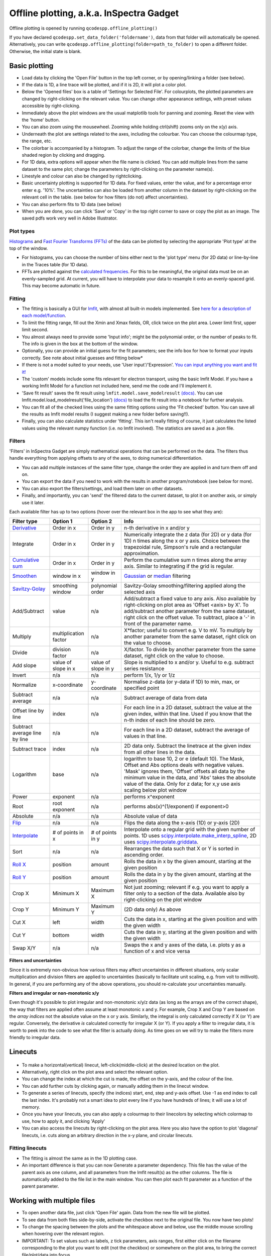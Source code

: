 
Offline plotting, a.k.a. InSpectra Gadget
=========================================

.. figure:: IGmain.png
    :alt: InSpectra Gadget main window

Offline plotting is opened by running
``qcodespp.offline_plotting()`` 

If you have declared ``qcodespp.set_data_folder('foldername')``, data from that folder will automatically be opened. Alternatively, you can write ``qcodespp.offline_plotting(folder=path_to_folder)`` to open a different folder. Otherwise, the initial state is blank.

Basic plotting
--------------
- Load data by clicking the 'Open File' button in the top left corner, or by opening/linking a folder (see below).
- If the data is 1D, a line trace will be plotted, and if it is 2D, it will plot a color plot.
- Below the 'Opened files' box is a table of 'Settings for Selected File'. For colourplots, the plotted parameters are changed by right-clicking on the relevant value. You can change other appearance settings, with preset values accessible by right-clicking.
- Immediately above the plot windows are the usual matplotlib tools for panning and zooming. Reset the view with the 'home' button.
- You can also zoom using the mousewheel. Zooming while holding ctrl(shift) zooms only on the x(y) axis.
- Underneath the plot are settings related to the axes, including the colourbar. You can choose the colourmap type, the range, etc.
- The colorbar is accompanied by a histogram. To adjust the range of the colorbar, change the limits of the blue shaded region by clicking and dragging.
- For 1D data, extra options will appear when the file name is clicked. You can add multiple lines from the same dataset to the same plot; change the parameters by right-clicking on the parameter name(s).
- Linestyle and colour can also be changed by rightclicking.
- Basic uncertainty plotting is supported for 1D data. For fixed values, enter the value, and for a percentage error enter e.g. '10%'. The uncertainties can also be loaded from another column in the dataset by right-clicking on the relevant cell in the table. (see below for how filters (do not) affect uncertainties).
- You can also perform fits to 1D data (see below)
- When you are done, you can click 'Save' or 'Copy' in the top right corner to save or copy the plot as an image. The saved pdfs work very well in Adobe Illustrator.

Plot types
^^^^^^^^^^
`Histograms <https://numpy.org/doc/stable/reference/generated/numpy.histogram.html>`__ and `Fast Fourier Transforms (FFTs) <a href=https://numpy.org/doc/stable/reference/generated/numpy.fft.rfft.htm>`__ of the data can be plotted by selecting the appropriate 'Plot type' at the top of the window. 

- For histograms, you can choose the number of bins either next to the 'plot type' menu (for 2D data) or line-by-line in the Traces table (for 1D data). 
- FFTs are plotted against the `calculated frequencies <a href=https://numpy.org/doc/stable/reference/generated/numpy.fft.fftfreq.html>`__. For this to be meaningful, the original data must be on an evenly-sampled grid. At current, you will have to interpolate your data to resample it onto an evenly-spaced grid. This may become automatic in future.

Fitting
^^^^^^^
- The fitting is basically a GUI for `lmfit <a href=https://lmfit.github.io/lmfit-py/>`__, with almost all built-in models implemented. See `here for a description of each model/function <a href=https://lmfit.github.io/lmfit-py/builtin_models.html>`__.
- To limit the fitting range, fill out the Xmin and Xmax fields, OR, click twice on the plot area. Lower limit first, upper limit second.
- You almost always need to provide some 'Input info'; might be the polynomial order, or the number of peaks to fit. The info is given in the box at the bottom of the window.
- Optionally, you can provide an initial guess for the fit parameters; see the info box for how to format your inputs correctly. See note about initial guesses and fitting below*
- If there is not a model suited to your needs, use 'User input'/'Expression'. `You can input anything you want and fit it! <a href=https://lmfit.github.io/lmfit-py/builtin_models.html#lmfit.models.ExpressionModel>`__
- The 'custom' models include some fits relevant for electron transport, using the basic lmfit Model. If you have a working lmfit Model for a function not included here, send me the code and I'll implement it.
- 'Save fit result' saves the fit result using ``lmfit.model.save_modelresult`` `(docs) <https://lmfit.github.io/lmfit-py/model.html#lmfit.model.save_modelresult>`__. You can use lmfit.model.load_modelresult('file_location') `(docs) <https://lmfit.github.io/lmfit-py/model.html#lmfit.model.load_modelresult>`__ to load the fit result into a notebook for further analysis.
- You can fit all of the checked lines using the same fitting options using the 'Fit checked' button. You can save all the results as lmfit model results (I suggest making a new folder before saving!!).
- Finally, you can also calculate statistics under 'fitting'. This isn't really fitting of course, it just calculates the listed values using the relevant numpy function (i.e. no lmfit involved). The statistics are saved as a .json file.

Filters
^^^^^^^
'Filters' in InSpectra Gadget are simply mathematical operations that can be performed on the data. The filters thus handle everything from applying offsets to any of the axes, to doing numerical differentiation. 

- You can add multiple instances of the same filter type, change the order they are applied in and turn them off and on. 
- You can export the data if you need to work with the results in another program/notebook (see below for more). 
- You can also export the filters/settings, and load them later on other datasets. 
- Finally, and importantly, you can 'send' the filtered data to the current dataset, to plot it on another axis, or simply use it later.

Each available filter has up to two options (hover over the relevant box in the app to see what they are):

.. list-table::
    :header-rows: 1

    * - Filter type
      - Option 1
      - Option 2
      - Info
    * - `Derivative <https://numpy.org/doc/stable/reference/generated/numpy.gradient.html>`__
      - Order in x
      - Order in y
      - n-th derivative in x and/or y
    * - Integrate
      - Order in x
      - Order in y
      - Numerically integrate the z data (for 2D) or y data (for 1D) n times along the x or y axis. Choice between the trapezoidal rule, Simpson's rule and a rectangular approximation.
    * - `Cumulative sum <https://numpy.org/doc/2.2/reference/generated/numpy.cumsum.html>`__
      - Order in x
      - Order in y
      - Perform the cumulative sum n times along the array axis. Similar to integrating if the grid is regular.
    * - `Smoothen <https://docs.scipy.org/doc/scipy-1.15.2/reference/generated/scipy.ndimage.gaussian_filter.html>`__
      - window in x
      - window in y
      - `Gaussian <https://docs.scipy.org/doc/scipy-1.15.2/reference/generated/scipy.ndimage.gaussian_filter.html>`__ or `median <https://docs.scipy.org/doc/scipy-1.15.2/reference/generated/scipy.ndimage.median_filter.html#scipy.ndimage.median_filter>`__ filtering
    * - `Savitzy-Golay <https://docs.scipy.org/doc/scipy/reference/generated/scipy.signal.savgol_filter.html>`__
      - smoothing window
      - polynomial order
      - Savitzy-Golay smoothing/filtering applied along the selected axis
    * - Add/Subtract
      - value
      - n/a
      - Add/subtract a fixed value to any axis. Also available by right-clicking on plot area as 'Offset <axis> by X'. To add/subtract another parameter from the same dataset, right click on the offset value. To subtract, place a '-' in front of the parameter name.
    * - Multiply
      - multiplication factor
      - n/a
      - X*factor; useful to convert e.g. V to mV. To multiply by another parameter from the same dataset, right click on the value to choose.
    * - Divide
      - division factor
      - n/a
      - X/factor. To divide by another parameter from the same dataset, right click on the value to choose.
    * - Add slope
      - value of slope in x
      - value of slope in y
      - Slope is multiplied to x and/or y. Useful to e.g. subtract series resistance
    * - Invert
      - n/a
      - n/a
      - perform 1/x, 1/y or 1/z 
    * - Normalize
      - x-coordinate
      - y-coordinate
      - Normalise z-data (or y-data if 1D) to min, max, or specified point
    * - Subtract average
      - n/a
      - n/a
      - Subtract average of data from data
    * - Offset line by line
      - index
      - n/a
      - For each line in a 2D dataset, subtract the value at the given index, within that line. Used if you know that the n-th index of each line should be zero.
    * - Subtract average line by line
      - n/a
      - n/a
      - For each line in a 2D dataset, subtract the average of values in that line.
    * - Subtract trace
      - index
      - n/a
      - 2D data only. Subtract the linetrace at the given index from all other lines in the data.
    * - Logarithm
      - base
      - n/a
      - logarithm to base 10, 2 or e (default 10). The Mask, Offset and Abs options deals with negative values. 'Mask' ignores them, 'Offset' offsets all data by the minimum value in the data, and 'Abs' takes the absolute value of the data. Only for z data; for x,y use axis scaling below plot window
    * - Power
      - exponent
      - n/a
      - performs x^exponent
    * - Root
      - root exponent
      - n/a
      - performs abs(x)^(1/exponent) if exponent>0
    * - Absolute
      - n/a
      - n/a
      - Absolute value of data 
    * - `Flip <https://numpy.org/doc/2.2/reference/generated/numpy.flip.html>`__
      - n/a
      - n/a
      - Flips the data along the x-axis (1D) or y-axis (2D)
    * - `Interpolate <https://docs.scipy.org/doc/scipy/reference/interpolate.html>`__
      - # of points in x
      - # of points in y
      - Interpolate onto a regular grid with the given number of points. 1D uses `scipy.interpolate.make_interp_spline <https://docs.scipy.org/doc/scipy/reference/generated/scipy.interpolate.make_interp_spline.html>`__, 2D uses `scipy.interpolate.griddata <https://docs.scipy.org/doc/scipy/reference/generated/scipy.interpolate.griddata.html>`__.
    * - Sort
      - n/a
      - n/a
      - Rearranges the data such that X or Y is sorted in ascending order.
    * - `Roll X <https://numpy.org/doc/2.2/reference/generated/numpy.roll.html>`__
      - position
      - amount
      - Rolls the data in x by the given amount, starting at the given position
    * - `Roll Y <https://numpy.org/doc/2.2/reference/generated/numpy.roll.html>`__
      - position
      - amount
      - Rolls the data in y by the given amount, starting at the given position
    * - Crop X
      - Minimum X
      - Maximum X
      - Not just zooming; relevant if e.g. you want to apply a filter only to a section of the data. Available also by right-clicking on the plot window
    * - Crop Y
      - Minimum Y
      - Maximum Y
      - (2D data only) As above
    * - Cut X
      - left
      - width
      - Cuts the data in x, starting at the given position and with the given width
    * - Cut Y
      - bottom
      - width
      - Cuts the data in y, starting at the given position and with the given width
    * - Swap X/Y
      - n/a
      - n/a
      - Swaps the x and y axes of the data, i.e. plots y as a function of x and vice versa


**Filters and uncertainties**

Since it is extremely non-obvious how various filters may affect uncertainties in different situations, only scalar multiplication and division filters are applied to uncertainties (basically to facilitate unit scaling, e.g. from volt to millivolt). In general, if you are performing any of the above operations, you should re-calculate your uncertainties manually.

.. csv-table::
    :header: "Filter type", "Option 1", "Option 2", "Info"

    "Derivative", "Order in x", "Order in y", "n-th derivative in x and/or y
    "Integrate", "Order in x", "Order in y", "Numerically integrate the z data (for 2D) or y data (for 1D) n  times along the x or y axis. Choice between the trapezoidal rule, Simpson's rule and a rectangular   approximation."
    "Cumulative sum", "Order in x", "Order in y", "Perform the cumulative sum n times along the array axis.   Similar to integrating if the grid is regular."



**Filters and irregular or non-monotonic x/y**

Even though it's possible to plot irregular and non-monotonic x/y/z data (as long as the arrays are of the correct shape), the way that filters are applied often assume at least monotonic x and y. For example, Crop X and Crop Y are based on the *array indices* not the absolute value on the x or y axis. Similarly, the integral is only calculated correctly if X (or Y) are regular. Conversely, the derivative *is* calculated correctly for irregular X (or Y). If you apply a filter to irregular data, it is worth to peek into the code to see what the filter is actually doing. As time goes on we will try to make the filters more friendly to irregular data.

Linecuts
--------

.. figure:: IGlinecuts.png
    :alt: InSpectra Gadget linecut window

- To make a horizontal(vertical) linecut, left-click(middle-click) at the desired location on the plot.
- Alternatively, right click on the plot area and select the relevant option.
- You can change the index at which the cut is made, the offset on the y-axis, and the colour of the line.
- You can add further cuts by clicking again, or manually adding them in the linecut window.
- To generate a series of linecuts, specify (the indices) start, end, step and y-axis offset. Use -1 as end index to call the last index. It's probably not a smart idea to plot every line if you have hundreds of lines; it will use a lot of memory.
- Once you have your linecuts, you can also apply a colourmap to their linecolors by selecting which colormap to use, how to apply it, and clicking 'Apply'
- You can also access the linecuts by right-clicking on the plot area. Here you also have the option to plot 'diagonal' linecuts, i.e. cuts along an arbitrary direction in the x-y plane, and circular linecuts.

Fitting linecuts
^^^^^^^^^^^^^^^^
- The fitting is almost the same as in the 1D plotting case.
- An important difference is that you can now Generate a parameter dependency. This file has the value of the parent axis as one column, and all parameters from the lmfit result(s) as the other columns. The file is automatically added to the file list in the main window. You can then plot each fit parameter as a function of the parent parameter.

Working with multiple files
---------------------------
- To open another data file, just click 'Open File' again. Data from the new file will be plotted.
- To see data from both files side-by-side, activate the checkbox next to the original file. You now have two plots!
- To change the spacing between the plots and the whitespace above and below, use the middle mouse scrolling when hovering over the relevant region.
- IMPORTANT: To set values such as labels, z tick parameters, axis ranges, first either click on the filename corresponding to the plot you want to edit (not the checkbox) or somewhere on the plot area, to bring the correct file/plot/data into focus.
- To change the order of the plots, you change the order of the files in the list using 'move up' and 'move down'.
- To add a new plot with different sets of parameters from the *same* dataset, use the X,Y,(Z) boxes above the plot window and click 'Add new plot'. This duplicates the file in the file list. You can do this manually by right-clicking on the file and choosing 'Duplicate', or with Ctrl+D.
- Duplicating a file will *not* carry over any linecuts or fits. It is quite hard to implement. If it *really* becomes relevant I can look into it.

Working with an entire folder
-----------------------------
You can open data from an entire folder in two ways. 

- You can select 'Open Folder' and choose the relevant folder. This will load the list of all the datasets found in that folder *and all sub-folders*. The data itself will not be loaded until you click the checkbox to plot it. This is because the data gets loaded into memory, which *might* start to affect your computer's performance. However, unchecking a file does *not* free up memory. 'Remove file' and 'Clear list' *should* do it, but this is hard to troubleshoot. Certainly refreshing the kernel works.

- You can also 'link' to a folder with ongoing measurements by clicking 'Link Folder'. Initially this will perform the same action as 'Open Folder', but now when you click 'Refresh', any new data will be added automatically to the list of Opened Files. (If you enable 'Track data' for the linked folder, on-going measurements will be tracked, with an update period of 30s. However, it's really not recommended because the data has to be read from disk, which can be disruptive, and will inevitably eat up all your memory. It is much better to rely on ``qcodespp.live_plot()`` for live plotting, which goes to great pains to avoid these pitfalls.)

Combining datasets/plots
^^^^^^^^^^^^^^^^^^^^^^^^
There are three ways to combine datasets:

- 1D data: an arbitrary number of datasets can be combined; all parameters from all datasets are available for plotting. It will not be possible to plot parameters from different datasets against each other unless the arrays have the same length.
- 2D data: an arbitrary number of datasets can be stacked along the x-axis. The number of parameters and their names must be the same, and the y-axis dimension must be the same for all datasets. Any other situation would require interpolating along the y-axis; you should do this manually and then load the file (see below for how to prepare non-qcodes++ data)
- One 2D dataset and one 1D dataset: Makes it possible to plot lines/points ontop of the 2D dataset. No restriction on dimensions, but only supports one dataset of each type. If you need to add more than one dataset of a particular type, first combine those using one of the previous two options.

The combined datasets are by default not saved to disk! Remember to either save your work or export the data. Similarly to duplicated data, linecuts, fits and (for 1D datasets) the properties of the 1D traces are not carried into the combined data.

.. figure:: IGcombined.png
    :alt: InSpectra Gadget combined dataset

    A combined 1D and 2D dataset. To produce this plot, the peaks in the previous image were fitted to seven Lorentzians at each temperature. The parameter dependency was generated, and after combining this with the original 2D dataset, the peak centers were plotted ontop of the 2D data.

Saving and loading
------------------
The entire state of the program can be saved in .igs format. Including linecuts, fits, etc etc.

Exporting data and filters
^^^^^^^^^^^^^^^^^^^^^^^^^^
If you need to do further analysis in another program/notebook, you can export the data in the 'Export processed data' menu. You can save in .dat, .csv or .json format. Note that for 1D data the .dat format is quite limiting, since numpy dat files do not support arrays of different lengths. Therefore fit lines are not exported, and in general combined 1D data files will not work. However, both features are supported by .csv and .json. For python, I recommend a json, because it can be easily loaded as a python dictionary:

.. code-block:: python

  import json
  with open('filename.json') as f:
      data=json.load(f)

Saving and loading appearance presets
^^^^^^^^^^^^^^^^^^^^^^^^^^^^^^^^^^^^^
You can save the current state of the appearance settings from the 'Presets' menu.

Loading non-qcodes++ data.
^^^^^^^^^^^^^^^^^^^^^^^^^^
To load data that wasn't taken by qcodes++, you will need to make sure it has the right shape, and is saved in numpy .dat format. For 1D data, this is a series of columns of equal length. The first column should contain the independent variable. Numpy genfromtxt is a bit funny; sometimes it will interpret the data to be transposed to your intention. If this is the case, and e.g. you get 300 columns and 4 rows when you should have 4 columns and 300 rows, set 'transpose' to True under 'Settings for Selected File'. The program will re-import the data and swap the meaning of rows and columns.

For 2D data, again the data should be numpy .dat, with the number of columns being the number of parameters. The independent parameters should be in the first and second columns. A basic example::

    0   0.1     1.2
    0   0.2     1.3
    0   0.3     1.4
    0   0.4     1.5
    0   0.5     1.6
    1   0.1     1.4
    1   0.2     1.5
    1   0.3     1.6
    1   0.4     1.7
    1   0.5     1.8
    2   0.1     1.6
    2   0.2     1.7
    2   0.3     1.8
    2   0.4     1.9
    2   0.5     2.0


The program knows the data is 2D purely by the fact that the first two values in the first column are identical.

By contrast, the below is interpreted as 1D data since the first two values in the first column are different::

    0.5     0.1     1.2
    0.45    0.2     1.3
    0.4     0.3     1.4
    0.35    0.4     1.5
    0.3     0.5     1.6
    0.25    0.1     1.4
    0.2     0.2     1.5
    0.15    0.3     1.6
    0.1     0.4     1.7


To automatically name the columns, you can use a numpy header, i.e. start the first line with '#' and list the parameters:

``# Voltage Temperature Conductance``

The default delimiter is any white space. If necessary, specify the delimiter under 'Settings for Selected File' to reload the data with the appropriate delimiter.

It's really hard (impossible) to ensure that all data can be loaded well. All 1D and 2D qcodes++ data, as well as any files produced by the offline plotting should load correctly; unfortunately I can't really guarantee anything else but can perhaps help a little if you reach out.

Background
----------
The offline plotting interface was largely developed by Joeri de Bruijckere with the excellent name InSpectra Gadget (because it excels at visualising bias spectroscopy data). Matplotlib is used as the backend, in contrast to live plotting, which is based on pyqtgraph. As such, offline plotting is more powerful, with many built-in functions like peak fitting and taking numerical derivatives of two-dimensional datasets. However, since matplotlib is powerful, it is also big and bulky, and doesn't track data well; hence using pyqtgraph for live plotting. Both plotting methods have the downside that they only accept rectangular arrays as data. For more complex dataset, you need to write your own code, or reshape the data. The offline plotting module might even crash if it gets data that it does not like. In general there are more bugs in the offline plotting, since it is more complicated/powerful, but we are always working to resolve them.

A note about fitting
--------------------
Fitting real data to the ideal of an analytical expression is fraught with danger. Curve fitting works by minimising the difference between the values in the real data, and the values produced by an analytical equation. For functions with many parameters, there can be many points in the parameter space where a good fit can be made. That is, local minima exist and can potentially be found by the sitting software, meaning *the fit may return non-physical values*. This is especially true to the least-squares method of fitting, which is used by lmfit (and this software) by default. This is why providing a good, physical initial guess is very important; it increases the chance of finding the 'right' local minima. For simple analytical functions it's usually reasonably obvious what the parameters might be. Therefore, if you don't provide an initial guess, an initial guess is provided either by the built-in lmfit estimates or by estimates that I (Damon) made up. Usually they're pretty good guesses but *do not trust them*. You must check to see if the fitted values are sensible and adjust the initial guesses if not. 

Finally, and very importantly!!: The ability to *constrain* fit parameters is (currently) unavailable in this software, but can be extremely important in fits with lots of parameters. If you have more than 5 fit parameters, I strongly suggest you do NOT use this software to fit your data. Fitting such complicated data is non-trivial, and you should really spend the time to carefully construct a custom fitting procedure using lmfit, sherpa or miniut.

.. TO DO:
.. ------
.. - Plotting of non-monotonic data... Should reorder the arrays so they are plotted properly. Or at least add this as a filter.
.. - MixedInternalData: don't update view settings when applying filters to 1D data
.. - Saving/loading: Check like everything... like axis limits, scaling, font sizes, linewidths, all that.
.. - Make scrolling through diagonal linecuts faster
.. - Loading of data files... try to get better at getting the orientation right. There must be a pattern.
.. - Work out good estimates for the fourth and fifth parameters in peak fitting.
.. - Click to estimate peak height/position.
.. - Include specialised fits. Could also allow other kind of backgrounds for peak fitting. Damped oscillator, i.e. Qubit relevant: Rabi, Ramsey, T_echo.
.. - Do not populate 2D-exclusive filters and properties for 1D data.
.. - Enable .json imports; basically will be baseclassdata but just redefine the functions that work out the data dimension and make the data_dict.
.. - Option to plot X data as average of each line, if need be. Useful for fitting series.
.. - Single-axis scrolling as in pyqtplot
.. - More advanced preset import/export; user can choose what they want to save/load
.. - Fix circular linecuts
.. - diagonal linecuts should be moveable easily. Can work out equation of line between the points obviously, so no reason can't click and drag it.
.. - duplicate for diagonal linecuts would be quite useful.
.. - Make it so that if a user edits the default labels they become fixed, and don't change when changing plot_type. Or, if they edit the label, it gets transferred as a new default label that doesn't change. Maybe. I'm not sure.
.. - Make cropX and cropY work for non-regular X/Y. perhaps go through *everything* and make sure it's all working nicely with non-regular X/Y
.. - Icon